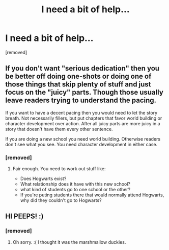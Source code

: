#+TITLE: I need a bit of help...

* I need a bit of help...
:PROPERTIES:
:Author: Hi_Peeps_Its_Me
:Score: 1
:DateUnix: 1609369782.0
:DateShort: 2020-Dec-31
:FlairText: Recommendation
:END:
[removed]


** If you don't want "serious dedication" then you be better off doing one-shots or doing one of those things that skip plenty of stuff and just focus on the "juicy" parts. Though those usually leave readers trying to understand the pacing.

If you want to have a decent pacing then you would need to let the story breath. Not necessarily fillers, but put chapters that favor world building or character development over action. After all juicy parts are more juicy in a story that doesn't have them every other sentence.

If you are doing a new school you need world building. Otherwise readers don't see what you see. You need character development in either case.
:PROPERTIES:
:Author: Jon_Riptide
:Score: 3
:DateUnix: 1609370353.0
:DateShort: 2020-Dec-31
:END:

*** [removed]
:PROPERTIES:
:Score: 1
:DateUnix: 1609544437.0
:DateShort: 2021-Jan-02
:END:

**** Fair enough. You need to work out stuff like:

- Does Hogwarts exist?
- What relationship does it have with this new school?
- what kind of students go to one school or the other?
- If you're puting students there that would normally attend Hogwarts, why did they couldn't go to Hogwarts?
:PROPERTIES:
:Author: Jon_Riptide
:Score: 2
:DateUnix: 1609545438.0
:DateShort: 2021-Jan-02
:END:


** HI PEEPS! :)
:PROPERTIES:
:Score: 2
:DateUnix: 1609373508.0
:DateShort: 2020-Dec-31
:END:

*** [removed]
:PROPERTIES:
:Score: 2
:DateUnix: 1609544044.0
:DateShort: 2021-Jan-02
:END:

**** Oh sorry. :( I thought it was the marshmallow duckies.
:PROPERTIES:
:Score: 2
:DateUnix: 1609544300.0
:DateShort: 2021-Jan-02
:END:

